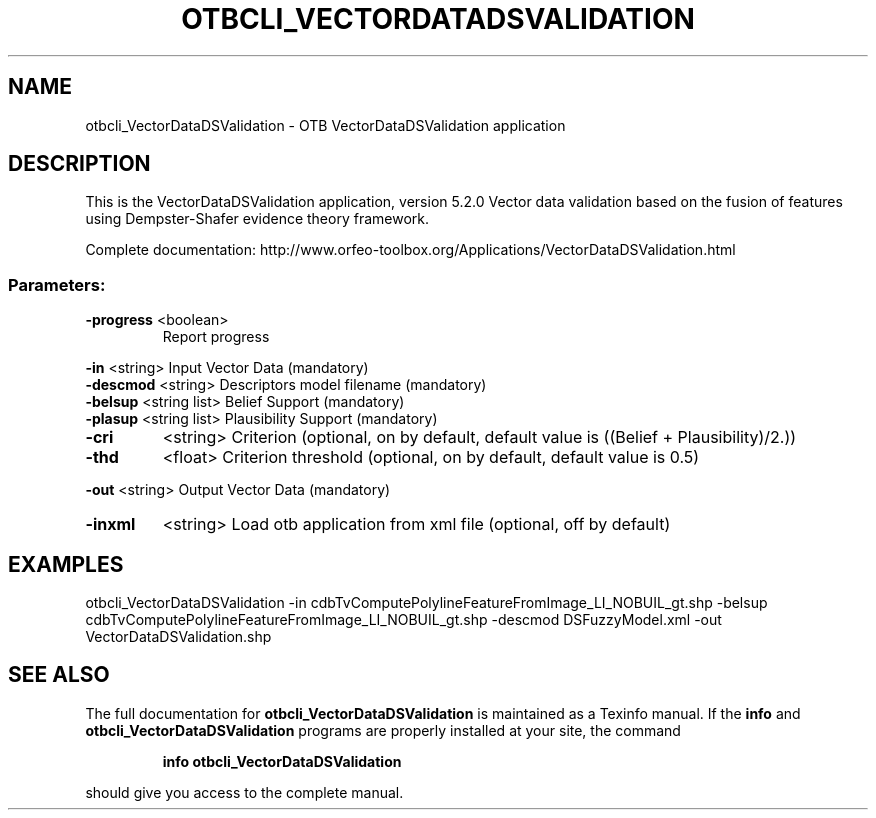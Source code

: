 .\" DO NOT MODIFY THIS FILE!  It was generated by help2man 1.46.4.
.TH OTBCLI_VECTORDATADSVALIDATION "1" "December 2015" "otbcli_VectorDataDSValidation 5.2.0" "User Commands"
.SH NAME
otbcli_VectorDataDSValidation \- OTB VectorDataDSValidation application
.SH DESCRIPTION
This is the VectorDataDSValidation application, version 5.2.0
Vector data validation based on the fusion of features using Dempster\-Shafer evidence theory framework.
.PP
Complete documentation: http://www.orfeo\-toolbox.org/Applications/VectorDataDSValidation.html
.SS "Parameters:"
.TP
\fB\-progress\fR <boolean>
Report progress
.PP
 \fB\-in\fR       <string>         Input Vector Data  (mandatory)
 \fB\-descmod\fR  <string>         Descriptors model filename  (mandatory)
 \fB\-belsup\fR   <string list>    Belief Support  (mandatory)
 \fB\-plasup\fR   <string list>    Plausibility Support  (mandatory)
.TP
\fB\-cri\fR
<string>         Criterion  (optional, on by default, default value is ((Belief + Plausibility)/2.))
.TP
\fB\-thd\fR
<float>          Criterion threshold  (optional, on by default, default value is 0.5)
.PP
 \fB\-out\fR      <string>         Output Vector Data  (mandatory)
.TP
\fB\-inxml\fR
<string>         Load otb application from xml file  (optional, off by default)
.SH EXAMPLES
otbcli_VectorDataDSValidation \-in cdbTvComputePolylineFeatureFromImage_LI_NOBUIL_gt.shp \-belsup cdbTvComputePolylineFeatureFromImage_LI_NOBUIL_gt.shp \-descmod DSFuzzyModel.xml \-out VectorDataDSValidation.shp
.SH "SEE ALSO"
The full documentation for
.B otbcli_VectorDataDSValidation
is maintained as a Texinfo manual.  If the
.B info
and
.B otbcli_VectorDataDSValidation
programs are properly installed at your site, the command
.IP
.B info otbcli_VectorDataDSValidation
.PP
should give you access to the complete manual.
